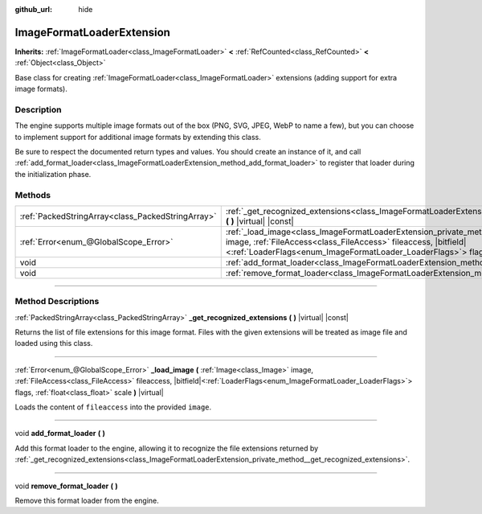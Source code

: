 :github_url: hide

.. DO NOT EDIT THIS FILE!!!
.. Generated automatically from Godot engine sources.
.. Generator: https://github.com/godotengine/godot/tree/master/doc/tools/make_rst.py.
.. XML source: https://github.com/godotengine/godot/tree/master/doc/classes/ImageFormatLoaderExtension.xml.

.. _class_ImageFormatLoaderExtension:

ImageFormatLoaderExtension
==========================

**Inherits:** :ref:`ImageFormatLoader<class_ImageFormatLoader>` **<** :ref:`RefCounted<class_RefCounted>` **<** :ref:`Object<class_Object>`

Base class for creating :ref:`ImageFormatLoader<class_ImageFormatLoader>` extensions (adding support for extra image formats).

.. rst-class:: classref-introduction-group

Description
-----------

The engine supports multiple image formats out of the box (PNG, SVG, JPEG, WebP to name a few), but you can choose to implement support for additional image formats by extending this class.

Be sure to respect the documented return types and values. You should create an instance of it, and call :ref:`add_format_loader<class_ImageFormatLoaderExtension_method_add_format_loader>` to register that loader during the initialization phase.

.. rst-class:: classref-reftable-group

Methods
-------

.. table::
   :widths: auto

   +---------------------------------------------------+----------------------------------------------------------------------------------------------------------------------------------------------------------------------------------------------------------------------------------------------------------------------------------------------------+
   | :ref:`PackedStringArray<class_PackedStringArray>` | :ref:`_get_recognized_extensions<class_ImageFormatLoaderExtension_private_method__get_recognized_extensions>` **(** **)** |virtual| |const|                                                                                                                                                        |
   +---------------------------------------------------+----------------------------------------------------------------------------------------------------------------------------------------------------------------------------------------------------------------------------------------------------------------------------------------------------+
   | :ref:`Error<enum_@GlobalScope_Error>`             | :ref:`_load_image<class_ImageFormatLoaderExtension_private_method__load_image>` **(** :ref:`Image<class_Image>` image, :ref:`FileAccess<class_FileAccess>` fileaccess, |bitfield|\<:ref:`LoaderFlags<enum_ImageFormatLoader_LoaderFlags>`\> flags, :ref:`float<class_float>` scale **)** |virtual| |
   +---------------------------------------------------+----------------------------------------------------------------------------------------------------------------------------------------------------------------------------------------------------------------------------------------------------------------------------------------------------+
   | void                                              | :ref:`add_format_loader<class_ImageFormatLoaderExtension_method_add_format_loader>` **(** **)**                                                                                                                                                                                                    |
   +---------------------------------------------------+----------------------------------------------------------------------------------------------------------------------------------------------------------------------------------------------------------------------------------------------------------------------------------------------------+
   | void                                              | :ref:`remove_format_loader<class_ImageFormatLoaderExtension_method_remove_format_loader>` **(** **)**                                                                                                                                                                                              |
   +---------------------------------------------------+----------------------------------------------------------------------------------------------------------------------------------------------------------------------------------------------------------------------------------------------------------------------------------------------------+

.. rst-class:: classref-section-separator

----

.. rst-class:: classref-descriptions-group

Method Descriptions
-------------------

.. _class_ImageFormatLoaderExtension_private_method__get_recognized_extensions:

.. rst-class:: classref-method

:ref:`PackedStringArray<class_PackedStringArray>` **_get_recognized_extensions** **(** **)** |virtual| |const|

Returns the list of file extensions for this image format. Files with the given extensions will be treated as image file and loaded using this class.

.. rst-class:: classref-item-separator

----

.. _class_ImageFormatLoaderExtension_private_method__load_image:

.. rst-class:: classref-method

:ref:`Error<enum_@GlobalScope_Error>` **_load_image** **(** :ref:`Image<class_Image>` image, :ref:`FileAccess<class_FileAccess>` fileaccess, |bitfield|\<:ref:`LoaderFlags<enum_ImageFormatLoader_LoaderFlags>`\> flags, :ref:`float<class_float>` scale **)** |virtual|

Loads the content of ``fileaccess`` into the provided ``image``.

.. rst-class:: classref-item-separator

----

.. _class_ImageFormatLoaderExtension_method_add_format_loader:

.. rst-class:: classref-method

void **add_format_loader** **(** **)**

Add this format loader to the engine, allowing it to recognize the file extensions returned by :ref:`_get_recognized_extensions<class_ImageFormatLoaderExtension_private_method__get_recognized_extensions>`.

.. rst-class:: classref-item-separator

----

.. _class_ImageFormatLoaderExtension_method_remove_format_loader:

.. rst-class:: classref-method

void **remove_format_loader** **(** **)**

Remove this format loader from the engine.

.. |virtual| replace:: :abbr:`virtual (This method should typically be overridden by the user to have any effect.)`
.. |const| replace:: :abbr:`const (This method has no side effects. It doesn't modify any of the instance's member variables.)`
.. |vararg| replace:: :abbr:`vararg (This method accepts any number of arguments after the ones described here.)`
.. |constructor| replace:: :abbr:`constructor (This method is used to construct a type.)`
.. |static| replace:: :abbr:`static (This method doesn't need an instance to be called, so it can be called directly using the class name.)`
.. |operator| replace:: :abbr:`operator (This method describes a valid operator to use with this type as left-hand operand.)`
.. |bitfield| replace:: :abbr:`BitField (This value is an integer composed as a bitmask of the following flags.)`
